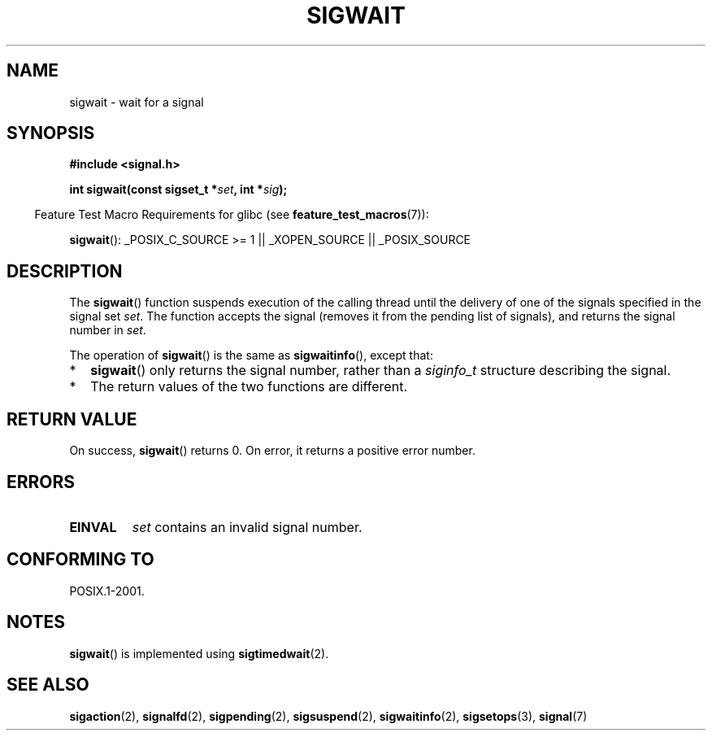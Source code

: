 .\" Copyright (c) 2008, Linux Foundation, written by Michael Kerrisk
.\"     <mtk.manpages@gmail.com>
.\"
.\" Permission is granted to make and distribute verbatim copies of this
.\" manual provided the copyright notice and this permission notice are
.\" preserved on all copies.
.\"
.\" Permission is granted to copy and distribute modified versions of this
.\" manual under the conditions for verbatim copying, provided that the
.\" entire resulting derived work is distributed under the terms of a
.\" permission notice identical to this one.
.\"
.\" Since the Linux kernel and libraries are constantly changing, this
.\" manual page may be incorrect or out-of-date.  The author(s) assume no
.\" responsibility for errors or omissions, or for damages resulting from
.\" the use of the information contained herein.  The author(s) may not
.\" have taken the same level of care in the production of this manual,
.\" which is licensed free of charge, as they might when working
.\" professionally.
.\"
.\" Formatted or processed versions of this manual, if unaccompanied by
.\" the source, must acknowledge the copyright and authors of this work.
.\"
.TH SIGWAIT 3 2008-08-29 "Linux" "Linux Programmer's Manual"
.SH NAME
sigwait \- wait for a signal
.SH SYNOPSIS
.nf
.B #include <signal.h>

.BI " int sigwait(const sigset_t *" set ", int *" sig );
.fi
.sp
.in -4n
Feature Test Macro Requirements for glibc (see
.BR feature_test_macros (7)):
.in
.sp
.ad l
.BR sigwait ():
_POSIX_C_SOURCE\ >=\ 1 || _XOPEN_SOURCE || _POSIX_SOURCE
.ad b
.SH DESCRIPTION
The
.BR sigwait ()
function suspends execution of the calling thread until the
delivery of one of the signals specified in the signal set
.IR set .
The function accepts the signal
(removes it from the pending list of signals),
and returns the signal number in
.IR set .

The operation of
.BR sigwait ()
is the same as
.BR sigwaitinfo (),
except that:
.IP * 2
.BR sigwait ()
only returns the signal number, rather than a
.I siginfo_t
structure describing the signal.
.IP *
The return values of the two functions are different.
.SH RETURN VALUE
On success,
.BR sigwait ()
returns 0.
On error, it returns a positive error number.
.SH ERRORS
.TP
.B EINVAL
.\" Does not occur for glibc.
.I set
contains an invalid signal number.
.SH CONFORMING TO
POSIX.1-2001.
.SH NOTES
.BR sigwait ()
is implemented using
.BR sigtimedwait (2).
.SH SEE ALSO
.BR sigaction (2),
.BR signalfd (2),
.BR sigpending (2),
.BR sigsuspend (2),
.BR sigwaitinfo (2),
.BR sigsetops (3),
.BR signal (7)
